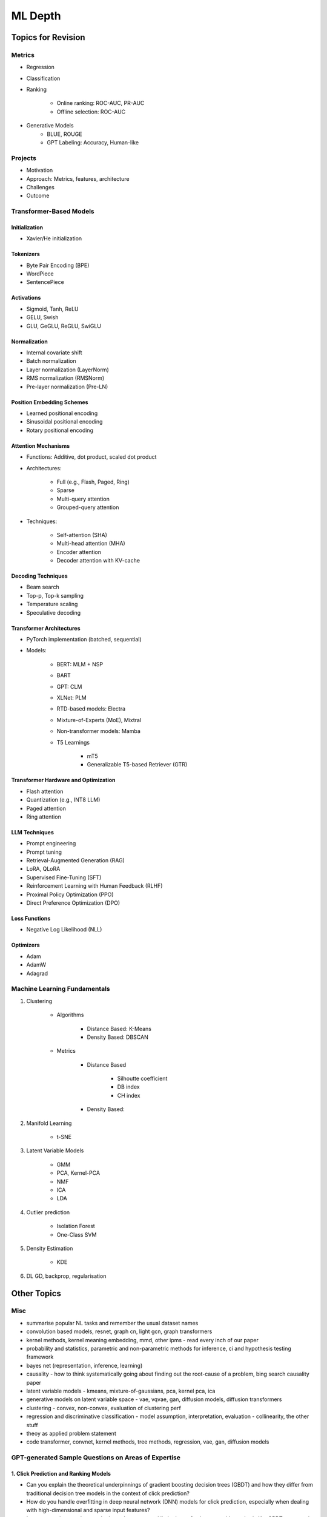 
################################################################################
ML Depth
################################################################################
Topics for Revision
********************************************************************************
Metrics
================================================================================
- Regression
- Classification
- Ranking

	- Online ranking: ROC-AUC, PR-AUC  
	- Offline selection: ROC-AUC  
- Generative Models
	- BLUE, ROUGE
	- GPT Labeling: Accuracy, Human-like 

Projects  
================================================================================
- Motivation
- Approach: Metrics, features, architecture  
- Challenges
- Outcome

Transformer-Based Models
================================================================================
Initialization
--------------------------------------------------------------------------------
- Xavier/He initialization  

Tokenizers
--------------------------------------------------------------------------------
- Byte Pair Encoding (BPE)  
- WordPiece  
- SentencePiece  

Activations
--------------------------------------------------------------------------------
- Sigmoid, Tanh, ReLU  
- GELU, Swish  
- GLU, GeGLU, ReGLU, SwiGLU  

Normalization
--------------------------------------------------------------------------------
- Internal covariate shift  
- Batch normalization  
- Layer normalization (LayerNorm)  
- RMS normalization (RMSNorm)  
- Pre-layer normalization (Pre-LN)  

Position Embedding Schemes
--------------------------------------------------------------------------------
- Learned positional encoding  
- Sinusoidal positional encoding  
- Rotary positional encoding  

Attention Mechanisms
--------------------------------------------------------------------------------
- Functions: Additive, dot product, scaled dot product  
- Architectures:  

	- Full (e.g., Flash, Paged, Ring)  
	- Sparse  
	- Multi-query attention  
	- Grouped-query attention  
- Techniques:  

	- Self-attention (SHA)  
	- Multi-head attention (MHA)  
	- Encoder attention  
	- Decoder attention with KV-cache  

Decoding Techniques
--------------------------------------------------------------------------------
- Beam search  
- Top-p, Top-k sampling  
- Temperature scaling  
- Speculative decoding  

Transformer Architectures
--------------------------------------------------------------------------------
- PyTorch implementation (batched, sequential)  
- Models:  

	- BERT: MLM + NSP  
	- BART  
	- GPT: CLM  
	- XLNet: PLM  
	- RTD-based models: Electra
	- Mixture-of-Experts (MoE), Mixtral  
	- Non-transformer models: Mamba  
	- T5 Learnings

		- mT5  
		- Generalizable T5-based Retriever (GTR)  

Transformer Hardware and Optimization
--------------------------------------------------------------------------------
- Flash attention  
- Quantization (e.g., INT8 LLM)  
- Paged attention  
- Ring attention  

LLM Techniques
--------------------------------------------------------------------------------
- Prompt engineering  
- Prompt tuning  
- Retrieval-Augmented Generation (RAG)  
- LoRA, QLoRA  
- Supervised Fine-Tuning (SFT)  
- Reinforcement Learning with Human Feedback (RLHF)  
- Proximal Policy Optimization (PPO)  
- Direct Preference Optimization (DPO)  

Loss Functions
--------------------------------------------------------------------------------
- Negative Log Likelihood (NLL)

Optimizers
--------------------------------------------------------------------------------
- Adam  
- AdamW  
- Adagrad  

Machine Learning Fundamentals
================================================================================
#. Clustering

	- Algorithms

		- Distance Based: K-Means
		- Density Based: DBSCAN
	- Metrics

		- Distance Based

			- Silhoutte coefficient
			- DB index
			- CH index
		- Density Based:

#. Manifold Learning

	- t-SNE
#. Latent Variable Models

	- GMM
	- PCA, Kernel-PCA
	- NMF
	- ICA
	- LDA
#. Outlier prediction

	- Isolation Forest
	- One-Class SVM
#. Density Estimation

	- KDE
#. DL GD, backprop, regularisation

Other Topics
********************************************************************************
Misc
================================================================================
- summarise popular NL tasks and remember the usual dataset names
- convolution based models, resnet, graph cn, light gcn, graph transformers
- kernel methods, kernel meaning embedding, mmd, other ipms - read every inch of our paper
- probability and statistics, parametric and non-parametric methods for inference, ci and hypothesis testing framework
- bayes net (representation, inference, learning)
- causality - how to think systematically going about finding out the root-cause of a problem, bing search causality paper
- latent variable models - kmeans, mixture-of-gaussians, pca, kernel pca, ica
- generative models on latent variable space - vae, vqvae, gan, diffusion models, diffusion transformers
- clustering - convex, non-convex, evaluation of clustering perf
- regression and discriminative classification - model assumption, interpretation, evaluation - collinearity, the other stuff
- theoy as applied problem statement
- code transformer, convnet, kernel methods, tree methods, regression, vae, gan, diffusion models

GPT-generated Sample Questions on Areas of Expertise
================================================================================
1. Click Prediction and Ranking Models
--------------------------------------------------------------------------------
- Can you explain the theoretical underpinnings of gradient boosting decision trees (GBDT) and how they differ from traditional decision tree models in the context of click prediction?
- How do you handle overfitting in deep neural network (DNN) models for click prediction, especially when dealing with high-dimensional and sparse input features?
- In your experience, what are the key advantages and limitations of using ensemble methods like GBDT compared to deep learning models in ad-ranking systems?
- Given the inherent trade-offs between interpretability and performance in ad-ranking models, how do you balance these factors when designing and deploying models in production systems?
- Can you discuss any challenges you faced in feature engineering for click prediction, particularly when dealing with heterogeneous data sources or unstructured text inputs?
- With the increasing emphasis on privacy and data protection regulations, how do you ensure that click prediction models remain compliant with legal and ethical standards, especially in the context of user data usage and privacy?
- Given the dynamic nature of user behavior and ad landscapes, how do you design models that are robust to concept drift and seasonality in online ad-ranking systems?
- Can you discuss any innovative techniques or algorithms you've developed to handle imbalanced data in click prediction, particularly when dealing with rare events or skewed click-through rates?
- With the increasing prevalence of adversarial attacks targeting recommendation systems, how do you ensure the resilience and security of ad-ranking models against manipulation and exploitation?

2. Multilingual BERT and Sentence BERT
--------------------------------------------------------------------------------
- Can you explain the architecture and pre-training objectives of BERT models, and how they are adapted for multilingual applications?
- How do you fine-tune pre-trained BERT models for specific downstream tasks such as ad-ranking or sentiment analysis, and what are the best practices for maximizing performance?
- With the advent of models like RoBERTa and ALBERT, how do you assess the trade-offs between using BERT-based models and newer architectures for multilingual NLP tasks?
- What are the main challenges in fine-tuning pre-trained BERT models for low-resource languages, and how do you mitigate these challenges in practice?
- In your experience, how does the performance of multilingual BERT models compare to domain-specific or language-specific models in tasks such as sentiment analysis or document classification?
- Can you discuss any recent advancements or research findings in adapting transformer-based models like BERT for cross-lingual transfer learning, and their implications for multilingual NLP applications?
- How do you address the challenge of domain adaptation when fine-tuning pre-trained BERT models for specific applications or industries, and what strategies do you employ to minimize domain shift?
- Can you discuss any limitations or biases inherent in pre-trained language models like BERT, especially in the context of multilingual or cross-cultural applications, and how you mitigate these issues?
- Given the resource-intensive nature of training and fine-tuning large transformer models, how do you optimize model performance and efficiency, particularly in low-resource settings or on edge devices?

3. Prompt Tuning and Prompt-Generated Data Augmentation
--------------------------------------------------------------------------------
- What role does prompt tuning play in enhancing the performance of large language models (LLMs) such as GPT-3 in downstream tasks like text generation or classification?
- How do you select and design prompts for specific tasks, and what strategies do you employ to ensure that the generated text adheres to the desired style or content?
- Can you discuss any recent advancements or research findings in prompt tuning and its applications in improving the efficiency and effectiveness of LLMs?
- How do you measure the effectiveness of prompt tuning in improving the performance of language models, and what metrics do you use to evaluate the quality of generated text?
- Can you discuss any challenges or limitations you encountered when tuning prompts for specific tasks or domains, and how you addressed them?
- With the growing interest in zero-shot and few-shot learning techniques, how do you envision the role of prompt tuning evolving in future developments of large language models?
- What considerations do you take into account when selecting prompts for different tasks or domains, and how do you ensure that the prompts capture the relevant semantics and context?
- Can you discuss any challenges or limitations you've encountered when generating diverse and representative prompts for data augmentation, particularly in scenarios with limited labeled data?
- With the emergence of self-supervised learning approaches like CLIP and DALL-E, how do you see the role of prompt tuning evolving in enabling more versatile and adaptive language models?

4. Linear Algebra and Sampling
--------------------------------------------------------------------------------
- Explain the importance of linear algebra in machine learning and deep learning, especially in tasks involving matrix operations and optimization.
- How do you leverage sampling techniques such as Monte Carlo methods or Markov Chain Monte Carlo (MCMC) in machine learning applications, and what are their advantages and limitations?
- Can you provide examples of how techniques from linear algebra and sampling are applied in probabilistic graphical models or Bayesian inference?
- Discuss the computational challenges associated with matrix operations in deep learning models, especially when dealing with large-scale datasets or high-dimensional feature spaces.
- How do you assess the convergence and stability of sampling-based algorithms such as MCMC in probabilistic modeling, and what strategies do you employ to improve their efficiency?
- Can you provide examples of how techniques from linear algebra and sampling are applied in reinforcement learning or generative modeling, and the specific challenges involved in these applications?
- Discuss the impact of numerical stability and precision in matrix computations on the performance and reliability of deep learning models, and how you address issues such as numerical instability or overflow.
- Can you provide examples of how you leverage techniques from randomized linear algebra, such as sketching or random projections, to accelerate computation or reduce memory footprint in large-scale machine learning tasks?
- With the increasing complexity and dimensionality of modern datasets, how do you ensure scalability and efficiency in sampling-based algorithms for inference or optimization, and what strategies do you employ to parallelize computation or exploit hardware accelerators?

5. Probability (Gaussians) and Non-parametric Statistics
--------------------------------------------------------------------------------
- Discuss the properties and applications of Gaussian distributions in machine learning, and how they are used in modeling continuous-valued variables or noise.
- What are non-parametric statistical methods, and how do they differ from parametric approaches in terms of flexibility and assumptions?
- Can you elaborate on specific non-parametric statistical tests or estimators you have used in your work, and the scenarios in which they are preferred over parametric methods?
- Explain the concept of kernel density estimation (KDE) and its applications in non-parametric density estimation, including its advantages and limitations compared to parametric approaches.
- How do you address issues such as boundary effects or kernel selection in kernel-based non-parametric methods, and what techniques do you use to optimize their performance?
- Can you discuss any recent advancements or research findings in non-parametric statistics, such as scalable algorithms for estimating high-dimensional distributions or adaptive kernel methods?
- Explain the concept of copulas and their applications in modeling complex dependencies in high-dimensional data, and how you incorporate copula-based methods into machine learning pipelines.
- Can you discuss any challenges or considerations in estimating non-parametric density functions from empirical data, particularly in scenarios with limited sample sizes or high-dimensional feature spaces?
- Given the increasing availability of data streams and real-time analytics, how do you adapt non-parametric statistical methods for online learning or streaming data analysis, and what techniques do you use to update models dynamically?

GPT-generated Sample Questions on Projects and Leadership
================================================================================
Ad-Asset Ranking Models:
--------------------------------------------------------------------------------
- Explain the trade-offs between using deep neural networks (DNN) and gradient boosting decision trees (GBDT) for click prediction models in online ad-ranking systems.
- Can you compare the computational complexity and training/inference time between DNN and GBDT models in the context of ad-ranking systems?
- How do you handle language-agnostic historical signals in ad-ranking? Can you elaborate on the challenges and strategies involved?    
- How do you handle feature engineering for language-agnostic signals, and what are the challenges in doing so?
- Describe the process of integrating semantic query-context signals with a multilingual BERT-based model. What are the key considerations in this integration?
- Can you discuss any specific techniques or algorithms you implemented for caching embeddings to achieve faster online inference? How did they impact latency and resource utilization?

Offline Selection Problem:
--------------------------------------------------------------------------------
- Detail the approach you designed to address the offline selection problem by simulating potential query-contexts with each item. How did you handle the scalability issues with a large item set (~10B items globally)?
- When simulating potential query-contexts with each item, how do you ensure diversity and relevance in the generated scenarios?
- Explain the sampling strategies you employed in the offline selection problem and their impact on model performance.
- What considerations are important when devising sampling strategies for the offline selection problem, especially when dealing with a large item set?	
- Can you elaborate on the process of fine-tuning the semantic model to assign scores in each scenario and how you handle the marginalization step effectively?

Text Feature Engineering and Augmentation:
--------------------------------------------------------------------------------
- Discuss your experience in creating homogeneous text features from various user signals and GPT prompts for online ad-ranking. How did you address signal scarcity in this process?
- Can you elaborate on the prompt-based data augmentation techniques you utilized for enhancing signal strength in ad-ranking systems?
- How do you evaluate the effectiveness of prompt-based data augmentation techniques in enhancing signal strength? Are there any risks or limitations associated with these techniques?
- In what ways do you ensure that the augmented text features maintain semantic coherence and relevance to user preferences?
- Could you share examples of specific GPT prompts or augmentation strategies you found particularly effective in your work?

Model Infrastructure Unification:
--------------------------------------------------------------------------------
- As a leader in unifying online-ranking modeling infrastructure globally, what challenges did you encounter, especially in coordinating across geographical teams? How did you overcome them?
- Describe your approach to providing hands-on mentorship to new joiners in the team. Can you share a specific example where your mentorship significantly impacted a project or team member?
- Can you discuss any technical or cultural challenges encountered during the process of unifying online-ranking modeling infrastructure globally? How did you address resistance to change or differing opinions among teams?
- How do you balance the need for standardization and consistency with the flexibility required to accommodate diverse market needs and preferences?
- As a mentor, how do you tailor your approach to individual team members with varying levels of experience and expertise?

Research Contributions:
--------------------------------------------------------------------------------
- Explain the significance of the cache-friendly algorithm you devised for non-parametric two-sample tests involving the Maximum Mean Discrepancy (MMD) estimator. How does it contribute to computational efficiency?
- Could you elaborate on the implementation details of the multi-threaded variant you developed for the algorithm and its performance improvements over existing solutions?
- What specific optimizations or algorithmic improvements contributed to the significant speed-up achieved by your cache-friendly algorithm for non-parametric two-sample tests?
- Can you elaborate on any practical considerations or trade-offs involved in implementing the multi-threaded variant of the algorithm?
- How does the use of state-of-the-art solvers in your algorithm compare to alternative approaches in terms of scalability and robustness?

Open Source Contributions:
--------------------------------------------------------------------------------
- Reflect on your experience co-mentoring in the design of Shogun’s Linear Algebra library. What were the key challenges in ensuring the library's efficiency and usability?
- Discuss the framework you developed for computing rational approximations of linear-operator functions in cases where exact computation is impractical. How did you ensure the accuracy and scalability of the estimator for log-det of high-dimensional, sparse matrices?
- What criteria did you consider when designing and selecting feature selection algorithms for the kernel-based hypothesis tests framework?
- How do you ensure the numerical stability and accuracy of the estimator for log-det of high-dimensional, sparse matrices in your framework?
- Can you discuss any challenges or lessons learned from integrating the framework into existing open-source libraries or ecosystems?

Deep Understanding of Machine Learning Concepts:
--------------------------------------------------------------------------------
- Explain the concept of a teacher-student paradigm in machine learning and its relevance in addressing signal sparsity. Provide an example of how you applied this paradigm in your work.
- What are some common challenges in designing personalized recommendation systems, and how do you mitigate them? Can you discuss a specific challenge you faced and how you overcame it?
- How do you balance the trade-off between model complexity and interpretability in personalized recommendation systems, especially when dealing with large-scale data and diverse user preferences?
- Can you provide examples of how you addressed issues such as cold start, data sparsity, or model drift in personalized recommendation systems?
- What are some emerging trends or advancements in recommendation systems that you find particularly exciting or promising?

Handling Difficult Scenarios:
--------------------------------------------------------------------------------
- Describe a challenging situation you encountered while leading a project or team. How did you approach and resolve it, and what were the key takeaways from that experience?
- How do you prioritize tasks and manage deadlines in a fast-paced industry environment, especially when facing competing demands and resource constraints?
- Reflecting on the challenging situation you described, how did you prioritize competing objectives and allocate resources effectively to address the issue?
- Can you share a specific example of a time when you had to mediate conflicts or navigate interpersonal dynamics within your team? How did you foster collaboration and maintain team morale?
- In fast-paced environments, how do you ensure that quality is not compromised in pursuit of meeting deadlines? Can you provide examples of strategies you've used to maintain high standards of work under pressure?

Self Assessment
================================================================================
Generic
--------------------------------------------------------------------------------
* Can you explain how you handle scenarios with low data availability?
* Could you elaborate on the different sampling techniques you are familiar with?
* Can you explain the teacher-student paradigm in machine learning? When is a separate teacher model needed?
* Explain a portion from your paper.

Click Prediction
--------------------------------------------------------------------------------
* Can you discuss the pros and cons of Gradient Boosting Decision Trees (GBDT) with respect to Deep Neural Networks (DNNs)?
* Can you explain the personalization aspect of your Click Prediction model? 
* Can you use a collaborative Filtering approach to solve the Click Prediction problem?
* What are the key metrics that you consider when evaluating your CP model? 
* How do you determine when it needs retraining?
* How do you identify when things fail in your model or system?
* How did you handle categorical and ordinal features in your CP problem? 
* Why did you frame online-ranking as a CP problem for ranking and not as a learning to rank problem?

Encoder
--------------------------------------------------------------------------------
* Can you explain how BERT is trained? 
* How does BERT differ from models like GPT or T5? 
* Can you use BERT for text generation?
* What are the different BERT variants that you have experimented with? 
* How do you fine-tune a BERT-based model for your specific domain?
* What is a Sentence-BERT (SBERT) model? How is it different from normal BERT?
* How is SBERT trained and how do you evaluate its quality? 
* Other than BERT, what other Encoder Models do you know of?

Multilingual
--------------------------------------------------------------------------------
* How would you approach training a multilingual model?
* What are the key challenges and why this is hard to do?

Offline Ranking
--------------------------------------------------------------------------------
* Can you discuss the simulation strategy you used for offline ranking? 
* What are the pros and cons of the marginalization you had to perform? 

Personalization
--------------------------------------------------------------------------------
* Can you discuss the pros and cons of using a similarity score between a user’s history and an item to represent user interest?

GAN
--------------------------------------------------------------------------------
* How did you use the MMD estimator as a discriminator in a GAN? 
* What are the difficulties in training and using GANs? Are there better alternatives out there?

LLM
--------------------------------------------------------------------------------
* How do you go about fine-tuning a large language model?
* How did you select which prompts to use in your model? 
* Could you share some prompts that didn’t work and how you came up with better ones?

Statistics
--------------------------------------------------------------------------------
* Can you explain what non-parametric two-sample tests are and how they differ from parametric ones? 
* Could you provide the intuition behind the Maximum Mean Discrepancy (MMD) estimator that you used? 
* Do you know about Bayesian testing? Is Bayesian the same as non-parametric?

Linear Algebra
--------------------------------------------------------------------------------
* Can you list the linear algebra algorithms you are familiar with? 
* What is a rational approximation of an operation function? 
* Can you discuss the feature selection algorithms that you implemented? 
* What are linear operators? How do they differ from non-linear operators? 
* Can you explain the estimation strategy that you used in the approximation algorithm?
